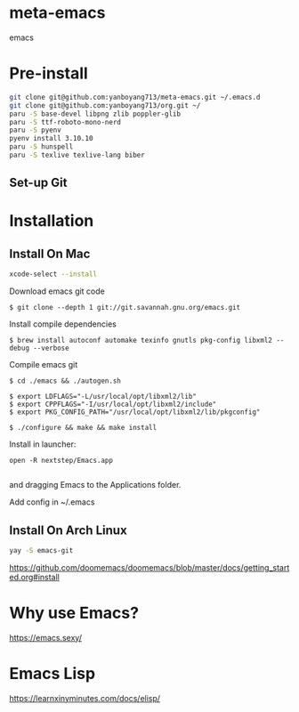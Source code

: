 * meta-emacs
emacs

* Pre-install
#+begin_src bash
  git clone git@github.com:yanboyang713/meta-emacs.git ~/.emacs.d
  git clone git@github.com:yanboyang713/org.git ~/
  paru -S base-devel libpng zlib poppler-glib
  paru -S ttf-roboto-mono-nerd
  paru -S pyenv
  pyenv install 3.10.10
  paru -S hunspell
  paru -S texlive texlive-lang biber
#+end_src

** Set-up Git

* Installation
** Install On Mac
#+begin_src bash
  xcode-select --install
#+end_src
Download emacs git code
#+begin_src console
$ git clone --depth 1 git://git.savannah.gnu.org/emacs.git
#+end_src

Install compile dependencies
#+begin_src console
$ brew install autoconf automake texinfo gnutls pkg-config libxml2 --debug --verbose
#+end_src
Compile emacs git
#+begin_src console
$ cd ./emacs && ./autogen.sh

$ export LDFLAGS="-L/usr/local/opt/libxml2/lib"
$ export CPPFLAGS="-I/usr/local/opt/libxml2/include"
$ export PKG_CONFIG_PATH="/usr/local/opt/libxml2/lib/pkgconfig"

$ ./configure && make && make install
#+end_src
Install in launcher:
#+begin_src console
open -R nextstep/Emacs.app

#+end_src
and dragging Emacs to the Applications folder.

Add config in ~/.emacs

** Install On Arch Linux
#+begin_src bash
yay -S emacs-git
#+end_src

https://github.com/doomemacs/doomemacs/blob/master/docs/getting_started.org#install

* Why use Emacs?
https://emacs.sexy/

* Emacs Lisp
https://learnxinyminutes.com/docs/elisp/
